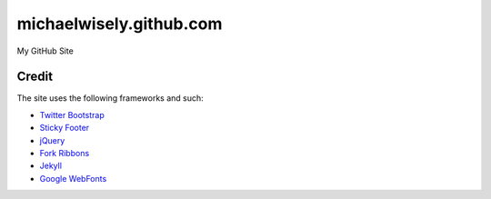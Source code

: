 michaelwisely.github.com
==================

My GitHub Site

Credit
------

The site uses the following frameworks and such:

* `Twitter Bootstrap`_ 
* `Sticky Footer`_
* jQuery_
* `Fork Ribbons`_
* Jekyll_
* `Google WebFonts`_

.. _Twitter Bootstrap: http://twitter.github.com/bootstrap/
.. _Sticky Footer: http://ryanfait.com/sticky-footer/
.. _jQuery: http://jquery.com/
.. _`Fork Ribbons`: https://github.com/jamesflorentino/fork-ribbons
.. _Jekyll: https://github.com/mojombo/jekyll
.. _`Google WebFonts`: http://www.google.com/webfonts
